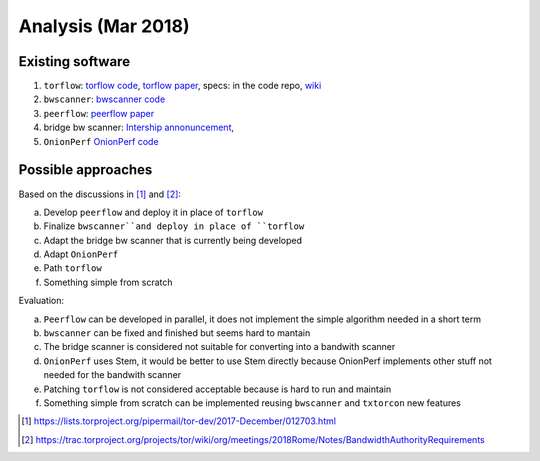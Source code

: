 .. _analysis:

Analysis (Mar 2018)
====================

Existing software
-----------------

1. ``torflow``: `torflow code <https://gitweb.torproject.org/torflow.git>`_,
   `torflow paper <https://research.torproject.org/techreports/torflow-2009-08-07.pdf>`_,
   specs: in the code repo,
   `wiki <https://trac.torproject.org/projects/tor/wiki/doc/BandwidthAuthority>`_
2. ``bwscanner``: `bwscanner code <https://github.com/TheTorProject/bwscanner>`_
3. ``peerflow``: `peerflow paper <https://ohmygodel.com/publications/peerflow-popets2017.pdf>`_
4. bridge bw scanner: `Intership annonuncement <https://blog.torproject.org/summer-2017-internship-create-bridge-bandwidth-scanner>`_,
5. ``OnionPerf`` `OnionPerf code <https://github.com/robgjansen/onionperf>`_

Possible approaches
--------------------

Based on the discussions in [#]_ and [#]_:

a. Develop ``peerflow`` and deploy it in place of ``torflow``
b. Finalize ``bwscanner``and deploy in place of ``torflow``
c. Adapt the bridge bw scanner that is currently being developed
d. Adapt ``OnionPerf``
e. Path ``torflow``
f. Something simple from scratch

Evaluation:

a. ``Peerflow`` can be developed in parallel, it does not implement the simple algorithm needed in a short term
b. ``bwscanner`` can be fixed and finished but seems hard to mantain
c. The bridge scanner is considered not suitable for converting into a bandwith scanner
d. ``OnionPerf`` uses Stem, it would be better to use Stem directly because OnionPerf implements other stuff not needed for the bandwith scanner
e. Patching ``torflow`` is not considered acceptable because is hard to run and maintain
f. Something simple from scratch can be implemented reusing ``bwscanner`` and ``txtorcon`` new features

.. [#] https://lists.torproject.org/pipermail/tor-dev/2017-December/012703.html
.. [#] https://trac.torproject.org/projects/tor/wiki/org/meetings/2018Rome/Notes/BandwidthAuthorityRequirements

